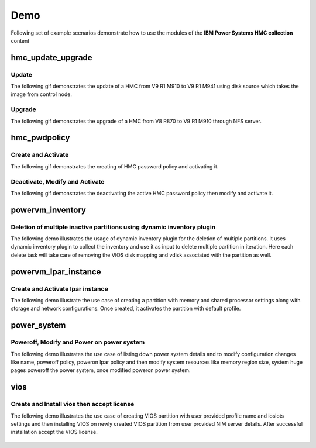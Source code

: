 .. ...........................................................................
.. © Copyright IBM Corporation 2020                                          .
.. ...........................................................................

Demo
====

Following set of example scenarios demonstrate how to use the modules of the
**IBM Power Systems HMC collection** content

hmc_update_upgrade
------------------

Update
""""""
The following gif demonstrates the update of a HMC from V9 R1 M910 to V9 R1 M941
using disk source which takes the image from control node.

.. figure:: ../images/demo_hmc_update.gif
   :alt: 

Upgrade
"""""""

The following gif demonstrates the upgrade of a HMC from V8 R870 to V9 R1 M910 
through NFS server.

.. figure:: ../images/demo_hmc_upgrade.gif
   :alt: 

hmc_pwdpolicy
-------------

Create and Activate
"""""""""""""""""""

The following gif demonstrates the creating of HMC password policy and
activating it.

.. figure:: ../images/demo_password_policy_create.gif
   :alt: 

Deactivate, Modify and Activate
"""""""""""""""""""""""""""""""

The following gif demonstrates the deactivating the active HMC password
policy then modify and activate it.

.. figure:: ../images/demo_password_policy_modify.gif
   :alt: 


powervm_inventory
-----------------

Deletion of multiple inactive partitions using dynamic inventory plugin
"""""""""""""""""""""""""""""""""""""""""""""""""""""""""""""""""""""""

The following demo illustrates the usage of dynamic inventory plugin for the deletion of multiple partitions.
It uses dynamic inventory plugin to collect the inventory and use it as input to delete multiple partition in iteration. Here each delete task will take care of removing the VIOS disk mapping and vdisk associated with the partition as well.

.. figure:: ../images/demo_powervm_inventory.gif
   :alt:


powervm_lpar_instance
---------------------

Create and Activate lpar instance
"""""""""""""""""""""""""""""""""

The following demo illustrate the use case of creating a partition with memory and shared processor settings along with storage and network configurations. Once created, it activates the partition with default profile.

.. figure:: ../images/demo_create_and_activate_partition.gif
   :alt:


power_system
------------

Poweroff, Modify and Power on power system
"""""""""""""""""""""""""""""""""""""""""

The following demo illustrates the use case of listing down power system details and to modify configuration changes like name, poweroff policy, poweron lpar policy and then modify system resources like memory region size, system huge pages poweroff the power system, once modified poweron power system.

.. figure:: ../images/demo_poweroff_and_modify_system_settings.gif
   :alt:
   
vios
----

Create and Install vios then accept license
"""""""""""""""""""""""""""""""""""""""""""

The following demo illustrates the use case of creating VIOS partition with user provided profile name and ioslots settings and then installing VIOS on newly created VIOS partition from user provided NIM server details. After successful installation accept the VIOS license.

.. figure:: ../images/demo_create_and_install_vios.gif
   :alt:
